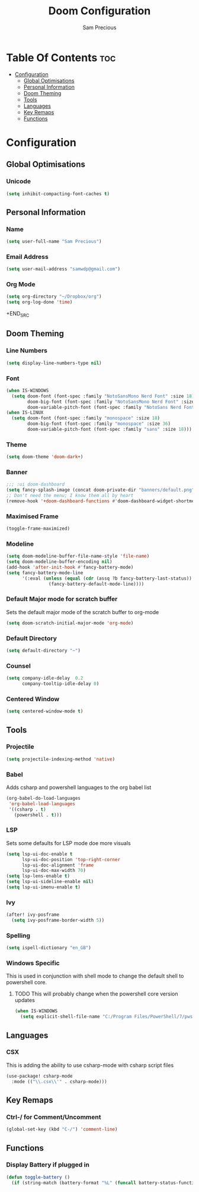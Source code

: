 #+TITLE: Doom Configuration
#+AUTHOR: Sam Precious
#+EMAIL: samwdp@gmail.com
#+LANGUAGE: en
#+STARTUP: inlineimages
#+PROPERTY: header-args :tangle yes :cache yes :results silent :padline no

* Table Of Contents :toc:
- [[#configuration][Configuration]]
  - [[#global-optimisations][Global Optimisations]]
  - [[#personal-information][Personal Information]]
  - [[#doom-theming][Doom Theming]]
  - [[#tools][Tools]]
  - [[#languages][Languages]]
  - [[#key-remaps][Key Remaps]]
  - [[#functions][Functions]]

* Configuration
** Global Optimisations
*** Unicode
#+BEGIN_SRC emacs-lisp
(setq inhibit-compacting-font-caches t)
#+END_SRC
** Personal Information
*** Name
#+BEGIN_SRC emacs-lisp
(setq user-full-name "Sam Precious")
#+END_SRC
*** Email Address
#+BEGIN_SRC emacs-lisp
(setq user-mail-address "samwdp@gmail.com")
#+end_src
*** Org Mode
#+BEGIN_SRC emacs-lisp
(setq org-directory "~/Dropbox/org")
(setq org-log-done 'time)
#+END_SRC+END_SRC
** Doom Theming
*** Line Numbers
#+BEGIN_SRC emacs-lisp
(setq display-line-numbers-type nil)
#+END_SRC
*** Font
#+BEGIN_SRC emacs-lisp
(when IS-WINDOWS
  (setq doom-font (font-spec :family "NotoSansMono Nerd Font" :size 18)
        doom-big-font (font-spec :family "NotoSansMono Nerd Font" :size 36)
        doom-variable-pitch-font (font-spec :family "NotoSans Nerd Font" :size 18)))
(when IS-LINUX
  (setq doom-font (font-spec :family "monospace" :size 18)
        doom-big-font (font-spec :family "monospace" :size 36)
        doom-variable-pitch-font (font-spec :family "sans" :size 18)))
#+END_SRC
*** Theme
#+BEGIN_SRC emacs-lisp
(setq doom-theme 'doom-dark+)
#+END_SRC
*** Banner
#+BEGIN_SRC emacs-lisp
;;; :ui doom-dashboard
(setq fancy-splash-image (concat doom-private-dir "banners/default.png"))
;; Don't need the menu; I know them all by heart
(remove-hook '+doom-dashboard-functions #'doom-dashboard-widget-shortmenu)
#+END_SRC
*** Maximised Frame
#+BEGIN_SRC emacs-lisp
(toggle-frame-maximized)
#+END_SRC
*** Modeline
#+BEGIN_SRC emacs-lisp
(setq doom-modeline-buffer-file-name-style 'file-name)
(setq doom-modeline-buffer-encoding nil)
(add-hook 'after-init-hook #'fancy-battery-mode)
(setq fancy-battery-mode-line
      '(:eval (unless (equal (cdr (assq ?b fancy-battery-last-status)) "+")
                (fancy-battery-default-mode-line))))
#+END_SRC
*** Default Major mode for scratch buffer
Sets the default major mode of the scratch buffer to org-mode
#+begin_src emacs-lisp
(setq doom-scratch-initial-major-mode 'org-mode)
#+end_src
*** Default Directory
#+begin_src emacs-lisp
(setq default-directory "~")
#+end_src
*** Counsel
#+begin_src emacs-lisp
(setq company-idle-delay  0.2
      company-tooltip-idle-delay 0)
#+end_src
*** Centered Window
#+begin_src emacs-lisp
(setq centered-window-mode t)
#+end_src
** Tools
*** Projectile
#+BEGIN_SRC emacs-lisp
(setq projectile-indexing-method 'native)
#+END_SRC
*** Babel
Adds csharp and powershell languages to the org babel list
#+BEGIN_SRC emacs-lisp
(org-babel-do-load-languages
 'org-babel-load-languages
 '((csharp . t)
   (powershell . t)))
#+END_SRC
*** LSP
Sets some defaults for LSP mode doe more visuals
#+BEGIN_SRC emacs-lisp
(setq lsp-ui-doc-enable t
      lsp-ui-doc-position 'top-right-corner
      lsp-ui-doc-alignment 'frame
      lsp-ui-doc-max-width 70)
(setq lsp-lens-enable t)
(setq lsp-ui-sideline-enable nil)
(setq lsp-ui-imenu-enable t)
#+END_SRC
*** Ivy
#+begin_src emacs-lisp
(after! ivy-posframe
  (setq ivy-posframe-border-width 5))
#+end_src
*** Spelling
#+begin_src emacs-lisp
(setq ispell-dictionary "en_GB")
#+end_src
*** Windows Specific
This is used in conjunction with shell mode to change the default shell to powershell core.
**** TODO This will probably change when the powershell core version updates
#+begin_src emacs-lisp
(when IS-WINDOWS
  (setq explicit-shell-file-name "C:/Program Files/PowerShell/7/pwsh.exe"))
#+end_src
** Languages
*** CSX
This is adding the ability to use csharp-mode with csharp script files
#+BEGIN_SRC emacs-lisp
(use-package! csharp-mode
  :mode (("\\.csx\\'" . csharp-mode)))
#+END_SRC
** Key Remaps
*** Ctrl-/ for Comment/Uncomment
#+BEGIN_SRC emacs-lisp
(global-set-key (kbd "C-/") 'comment-line)
#+END_SRC
** Functions
*** Display Battery if plugged in
#+begin_src emacs-lisp
(defun toggle-battery ()
  (if (string-match (battery-format "%L" (funcall battery-status-function)) "off-line") (display-battery-mode t) (display-battery-mode nil)))
#+end_src
